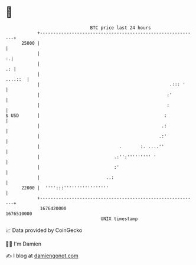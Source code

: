 * 👋

#+begin_example
                                   BTC price last 24 hours                    
               +------------------------------------------------------------+ 
         25000 |                                                            | 
               |                                                          :.| 
               |                                                         .: | 
               |                                                    ....::  | 
               |                                                 .::: '     | 
               |                                                :'          | 
               |                                                :           | 
   $ USD       |                                               :            | 
               |                                              .:            | 
               |                                             .:'            | 
               |                              .       :. ....''             | 
               |                            .:'':''''''''' '                | 
               |                            :'                              | 
               |                         ..:                                | 
         22000 |  '''':::'''''''''''''''''                                  | 
               +------------------------------------------------------------+ 
                1676420000                                        1676510000  
                                       UNIX timestamp                         
#+end_example
📈 Data provided by CoinGecko

🧑‍💻 I'm Damien

✍️ I blog at [[https://www.damiengonot.com][damiengonot.com]]
